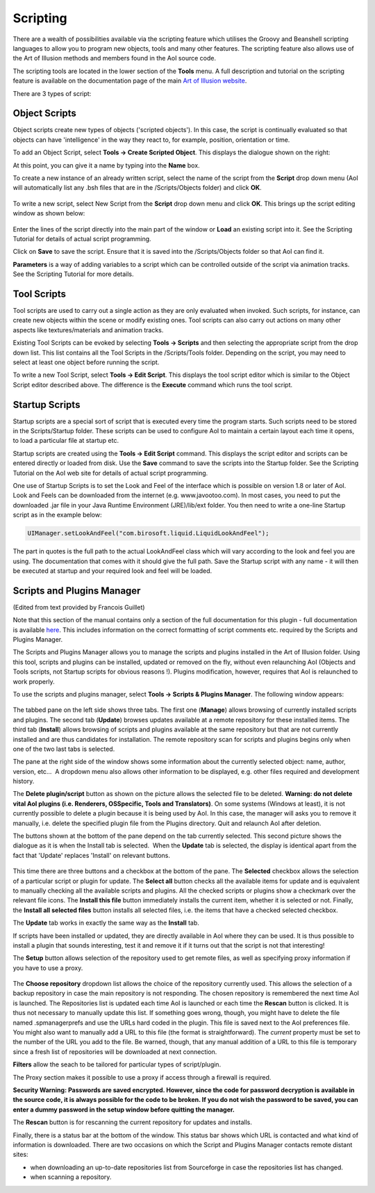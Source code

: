 Scripting
#########

There are a wealth of possibilities available via the scripting feature which utilises the Groovy and Beanshell
scripting languages to allow you to program new objects, tools and many other features. The scripting feature also
allows use of the Art of Illusion methods and members found in the AoI source code.

The scripting tools are located in the lower section of the **Tools** menu. A full description and tutorial on the
scripting feature is available on the documentation page of the main `Art of Illusion website <http://www.artofillusion.org>`_.

There are 3 types of script:

.. _object_scripts:

Object Scripts
**************

Object scripts create new types of objects ('scripted objects'). In this case, the script is continually evaluated so
that objects can have 'intelligence' in the way they react to, for example, position, orientation or time.

To add an Object Script, select **Tools -> Create Scripted Object**. This displays the dialogue shown on the right:

At this point, you can give it a name by typing into the **Name** box.

To create a new instance of an already written script, select the name of the script from the **Script** drop down menu
(AoI will automatically list any .bsh files that are in the /Scripts/Objects folder) and click **OK**.

.. figure:: scripting/obj_script_dial1.jpg

To write a new script, select New Script from the **Script** drop down menu and click **OK**. This brings up the script
editing window as shown below:

.. figure:: scripting/obj_script_dial2.png

Enter the lines of the script directly into the main part of the window or **Load** an existing script into it. See the
Scripting Tutorial for details of actual script programming.

Click on **Save** to save the script. Ensure that it is saved into the /Scripts/Objects folder so that AoI can find it.

**Parameters** is a way of adding variables to a script which can be controlled outside of the script via animation
tracks. See the Scripting Tutorial for more details.

.. _tool_scripts:

Tool Scripts
************

Tool scripts are used to carry out a single action as they are only evaluated when invoked. Such scripts, for instance,
can create new objects within the scene or modify existing ones. Tool scripts can also carry out actions on many other
aspects like textures/materials and animation tracks.

Existing Tool Scripts can be evoked by selecting **Tools -> Scripts** and then selecting the appropriate script from the
drop down list. This list contains all the Tool Scripts in the /Scripts/Tools folder. Depending on the script, you may
need to select at least one object before running the script.

To write a new Tool Script, select **Tools -> Edit Script**. This displays the tool script editor which is similar to
the Object Script editor described above. The difference is the **Execute** command which runs the tool script.

.. _startup_scripts:

Startup Scripts
***************

Startup scripts are a special sort of script that is executed every time the program starts. Such scripts need to be
stored in the Scripts/Startup folder. These scripts can be used to configure AoI to maintain a certain layout each time
it opens, to load a particular file at startup etc.

Startup scripts are created using the **Tools -> Edit Script** command. This displays the script editor and scripts can
be entered directly or loaded from disk. Use the **Save** command to save the scripts into the Startup folder. See the
Scripting Tutorial on the AoI web site for details of actual script programming.

One use of Startup Scripts is to set the Look and Feel of the interface which is possible on version 1.8 or later of
AoI. Look and Feels can be downloaded from the internet (e.g. www.javootoo.com). In most cases, you need to put the
downloaded .jar file in your Java Runtime Environment (JRE)/lib/ext folder. You then need to write a one-line Startup
script as in the example below:

.. code-block:: java

   UIManager.setLookAndFeel("com.birosoft.liquid.LiquidLookAndFeel");

The part in quotes is the full path to the actual LookAndFeel class which will vary according to the look and feel you
are using. The documentation that comes with it should give the full path. Save the Startup script with any name - it
will then be executed at startup and your required look and feel will be loaded.

.. _SPManager:

Scripts and Plugins Manager
***************************

(Edited from text provided by Francois Guillet)

Note that this section of the manual contains only a section of the full documentation for this plugin - full
documentation is available `here <http://francois.p.guillet.free.fr/>`_. This includes information on the correct
formatting of script comments etc. required by the Scripts and Plugins Manager.

The Scripts and Plugins Manager allows you to manage the scripts and plugins installed in the Art of Illusion folder.
Using this tool, scripts and plugins can be installed, updated or removed on the fly, without even relaunching AoI
(Objects and Tools scripts, not Startup scripts for obvious reasons !). Plugins modification, however, requires that AoI
is relaunched to work properly.

To use the scripts and plugins manager, select **Tools -> Scripts & Plugins Manager**. The following window appears:

.. figure:: scripting/fig1.jpg

The tabbed pane on the left side shows three tabs. The first one (**Manage**) allows browsing of currently installed
scripts and plugins. The second tab (**Update**) browses updates available at a remote repository for these installed
items. The third tab (**Install**) allows browsing of scripts and plugins available at the same repository but that are
not currently installed and are thus candidates for installation. The remote repository scan for scripts and plugins
begins only when one of the two last tabs is selected.

The pane at the right side of the window shows some information about the currently selected object: name, author,
version, etc...  A dropdown menu also allows other information to be displayed, e.g. other files required and
development history.

The **Delete plugin/script** button as shown on the picture allows the selected file to be deleted. **Warning: do not
delete vital AoI plugins (i.e. Renderers, OSSpecific, Tools and Translators)**. On some systems (Windows at least), it is
not currently possible to delete a plugin because it is being used by AoI. In this case, the manager will asks you to
remove it manually, i.e. delete the specified plugin file from the Plugins directory. Quit and relaunch AoI after
deletion.

The buttons shown at the bottom of the pane depend on the tab currently selected. This second picture shows the dialogue
as it is when the Install tab is selected.  When the **Update** tab is selected, the display is identical apart from the
fact that 'Update' replaces 'Install' on relevant buttons.

.. figure:: scripting/fig2.jpg

This time there are three buttons and a checkbox at the bottom of the pane. The **Selected** checkbox allows the
selection of a particular script or plugin for update. The **Select all** button checks all the available items for
update and is equivalent to manually checking all the available scripts and plugins. All the checked scripts or plugins
show a checkmark over the relevant file icons. The **Install this file** button immediately installs the current item,
whether it is selected or not. Finally, the **Install all selected files** button installs all selected files, i.e. the
items that have a checked selected checkbox.

The **Update** tab works in exactly the same way as the **Install** tab.

If scripts have been installed or updated, they are directly available in AoI where they can be used. It is thus
possible to install a plugin that sounds interesting, test it and remove it if it turns out that the script is not that
interesting!

The **Setup** button allows selection of the repository used to get remote files, as well as specifying proxy
information if you have to use a proxy.

.. figure:: scripting/fig3.jpg

The **Choose repository** dropdown list allows the choice of the repository currently used. This allows the selection of
a backup repository in case the main repository is not responding. The chosen repository is remembered the next time AoI
is launched. The Repositories list is updated each time AoI is launched or each time the **Rescan** button is clicked.
It is thus not necessary to manually update this list. If something goes wrong, though, you might have to delete the
file named .spmanagerprefs and use the URLs hard coded in the plugin. This file is saved next to the AoI preferences
file. You might also want to manually add a URL to this file (the format is straightforward). The *current* property
must be set to the number of the URL you add to the file. Be warned, though, that any manual addition of a URL to this
file is temporary since a fresh list of repositories will be downloaded at next connection.

**Filters** allow the seach to be tailored for particular types of script/plugin.

The Proxy section makes it possible to use a proxy if access through a firewall is required.

**Security Warning: Passwords are saved encrypted. However, since the code for password decryption is available in the
source code, it is always possible for the code to be broken. If you do not wish the password to be saved, you can enter
a dummy password in the setup window before quitting the manager.**

The **Rescan** button is for rescanning the current repository for updates and installs.

Finally, there is a status bar at the bottom of the window. This status bar shows which URL is contacted and what kind
of information is downloaded. There are two occasions on which the Script and Plugins Manager contacts remote distant
sites:

* when downloading an up-to-date repositories list from Sourceforge in case the repositories list has changed.

* when scanning a repository.